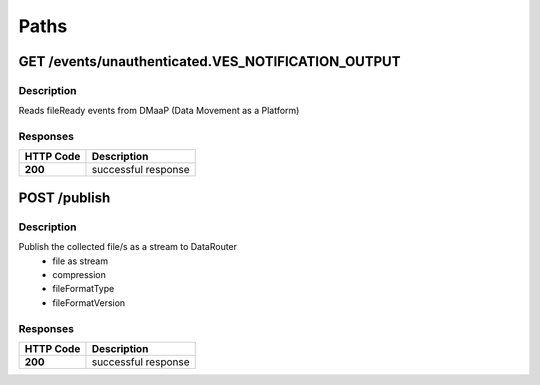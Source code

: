 .. This work is licensed under a Creative Commons Attribution 4.0 International License.
.. http://creativecommons.org/licenses/by/4.0

Paths
=====

GET /events/unauthenticated.VES_NOTIFICATION_OUTPUT
---------------------------------------------------

Description
~~~~~~~~~~~

Reads fileReady events from DMaaP (Data Movement as a Platform)


Responses
~~~~~~~~~

+-----------+---------------------+
| HTTP Code | Description         |
+===========+=====================+
| **200**   | successful response |
+-----------+---------------------+



POST /publish
-------------

Description
~~~~~~~~~~~

Publish the collected file/s as a stream to DataRouter
    - file as stream
    - compression
    - fileFormatType
    - fileFormatVersion


Responses
~~~~~~~~~

+-----------+---------------------+
| HTTP Code | Description         |
+===========+=====================+
| **200**   | successful response |
+-----------+---------------------+